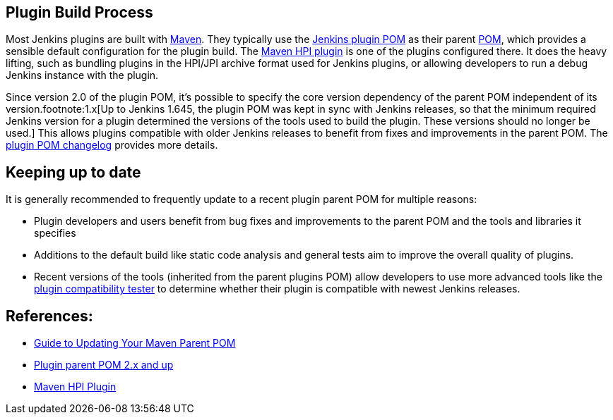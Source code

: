 == Plugin Build Process

Most Jenkins plugins are built with link:https://maven.apache.org[Maven].
They typically use the link:https://github.com/jenkinsci/plugin-pom/[Jenkins plugin POM] as their parent link:https://maven.apache.org/pom.html[POM], which provides a sensible default configuration for the plugin build.
The link:https://github.com/jenkinsci/maven-hpi-plugin/[Maven HPI plugin] is one of the plugins configured there.
It does the heavy lifting, such as bundling plugins in the HPI/JPI archive format used for Jenkins plugins, or allowing developers to run a debug Jenkins instance with the plugin.

Since version 2.0 of the plugin POM, it's possible to specify the core version dependency of the parent POM independent of its version.footnote:1.x[Up to Jenkins 1.645, the plugin POM was kept in sync with Jenkins releases, so that the minimum required Jenkins version for a plugin determined the versions of the tools used to build the plugin. These versions should no longer be used.]
This allows plugins compatible with older Jenkins releases to benefit from fixes and improvements in the parent POM.
The link:https://github.com/jenkinsci/plugin-pom/releases[plugin POM changelog] provides more details.

== Keeping up to date

It is generally recommended to frequently update to a recent plugin parent POM for multiple reasons:

* Plugin developers and users benefit from bug fixes and improvements to the parent POM and the tools and libraries it specifies
* Additions to the default build like static code analysis and general tests aim to improve the overall quality of plugins.
// TODO Need a good reference for that before including it as example:
// For example, plugins depending on the plugins parent POM 1.637 (with maven-hpi-plugin 1.110) or newer will need to specify the <code>escape-by-default</code> in all Jelly files for the InjectedTest to pass. Plugins depending on older releases may have hidden XSS vulnerabilities.
* Recent versions of the tools (inherited from the parent plugins POM) allow developers to use more advanced tools like the https://github.com/jenkinsci/plugin-compat-tester[plugin compatibility tester] to determine whether their plugin is compatible with newest Jenkins releases.

== References:

- link:../updating-parent/[Guide to Updating Your Maven Parent POM]
- link:https://github.com/jenkinsci/plugin-pom/[Plugin parent POM 2.x and up]
- link:https://github.com/jenkinsci/maven-hpi-plugin/[Maven HPI Plugin]